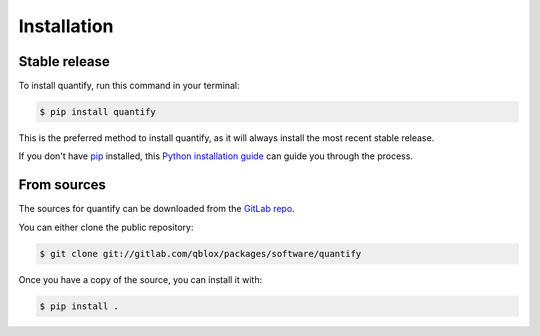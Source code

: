 .. highlight:: shell

============
Installation
============


Stable release
--------------

To install quantify, run this command in your terminal:

.. code-block:: console

    $ pip install quantify

This is the preferred method to install quantify, as it will always install the most recent stable release.

If you don't have `pip`_ installed, this `Python installation guide`_ can guide
you through the process.

.. _pip: https://pip.pypa.io
.. _Python installation guide: http://docs.python-guide.org/en/latest/starting/installation/


From sources
------------

The sources for quantify can be downloaded from the `GitLab repo`_.

You can either clone the public repository:

.. code-block:: console

    $ git clone git://gitlab.com/qblox/packages/software/quantify

Once you have a copy of the source, you can install it with:

.. code-block:: console

    $ pip install .


.. _GitLab repo: https://gitlab.com/qblox/packages/software/quantify
